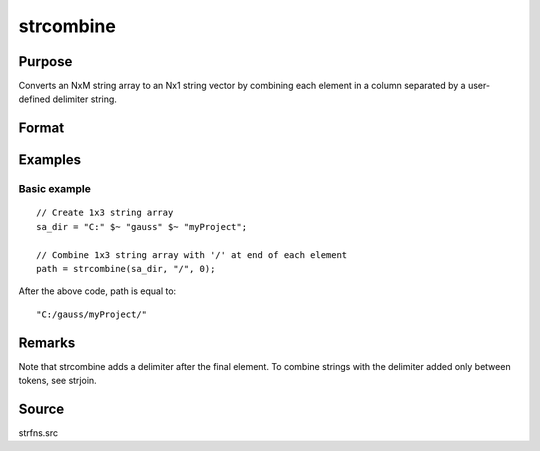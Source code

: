 
strcombine
==============================================

Purpose
----------------
Converts an NxM string array to an Nx1 string vector 
by combining each element in a column separated by a user-defined 
delimiter string.

Format
----------------
.. function:: strcombine(sa, delim, qchar)

    :param sa: 
    :type sa: NxM string array

    :param delim: 1xM, or Mx1 delimiter string.
    :type delim: 1x1

    :param qchar: 2x1, or 1x2 string vector
        containing quote characters as required:
    :type qchar: scalar

    .. csv-table::
        :widths: auto

        "scalar:", "Use this character as quote character."
        "", "If this is 0, no quotes are added."
        "2x1 or 1x2 string vector:", "Contains left and right quote characters."

    :returns: y (*Nx1 string vector*) result.

Examples
----------------

Basic example
+++++++++++++

::

    // Create 1x3 string array
    sa_dir = "C:" $~ "gauss" $~ "myProject";
    
    // Combine 1x3 string array with '/' at end of each element
    path = strcombine(sa_dir, "/", 0);

After the above code, path is equal to:

::

    "C:/gauss/myProject/"

Remarks
-------

Note that strcombine adds a delimiter after the final element. To
combine strings with the delimiter added only between tokens, see
strjoin.

Source
------

strfns.src

.. seealso:: Functions :func:`satostrC`, :func:`strjoin`
